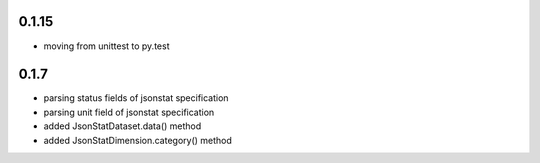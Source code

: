 0.1.15
------
- moving from unittest to py.test


0.1.7
-----
- parsing status fields of jsonstat specification
- parsing unit field of jsonstat specification
- added JsonStatDataset.data() method
- added JsonStatDimension.category() method
